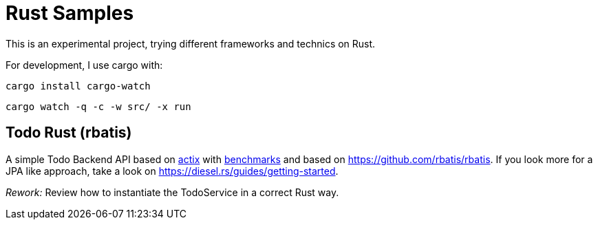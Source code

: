 = Rust Samples

This is an experimental project, trying different frameworks and technics on Rust.

For development, I use cargo with:

```
cargo install cargo-watch
```

```
cargo watch -q -c -w src/ -x run
```

== Todo Rust (rbatis)

A simple Todo Backend API based on
https://docs.rs/actix/latest/actix/[actix]
with https://www.techempower.com/benchmarks/#section=ydata-r21[benchmarks]
and based on https://github.com/rbatis/rbatis.
If you look more for a JPA like approach, take a look on https://diesel.rs/guides/getting-started.

__Rework:__ Review how to instantiate the TodoService in a correct Rust way.